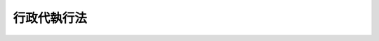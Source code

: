 .. _S23HO043:

============
行政代執行法
============

.. raw:: html
    
    
    <b>行政代執行法<br>
    （昭和二十三年五月十五日法律第四十三号）</b><br><br><div align="right">最終改正：昭和三七年九月一五日法律第一六一号</div><br><p>
    </p><div class="item"><b><a name="1000000000000000000000000000000000000000000000000100000000000000000000000000000">第一条</a>
    </b>
    <a name="1000000000000000000000000000000000000000000000000100000000001000000000000000000"></a>
    　行政上の義務の履行確保に関しては、別に法律で定めるものを除いては、この法律の定めるところによる。
    </div>
    
    <p>
    </p><div class="item"><b><a name="1000000000000000000000000000000000000000000000000200000000000000000000000000000">第二条</a>
    </b>
    <a name="1000000000000000000000000000000000000000000000000200000000001000000000000000000"></a>
    　法律（法律の委任に基く命令、規則及び条例を含む。以下同じ。）により直接に命ぜられ、又は法律に基き行政庁により命ぜられた行為（他人が代つてなすことのできる行為に限る。）について義務者がこれを履行しない場合、他の手段によつてその履行を確保することが困難であり、且つその不履行を放置することが著しく公益に反すると認められるときは、当該行政庁は、自ら義務者のなすべき行為をなし、又は第三者をしてこれをなさしめ、その費用を義務者から徴収することができる。
    </div>
    
    <p>
    </p><div class="item"><b><a name="1000000000000000000000000000000000000000000000000300000000000000000000000000000">第三条</a>
    </b>
    <a name="1000000000000000000000000000000000000000000000000300000000001000000000000000000"></a>
    　前条の規定による処分（代執行）をなすには、相当の履行期限を定め、その期限までに履行がなされないときは、代執行をなすべき旨を、予め文書で戒告しなければならない。
    </div>
    <div class="item"><b><a name="1000000000000000000000000000000000000000000000000300000000002000000000000000000">○２</a>
    </b>
    　義務者が、前項の戒告を受けて、指定の期限までにその義務を履行しないときは、当該行政庁は、代執行令書をもつて、代執行をなすべき時期、代執行のために派遣する執行責任者の氏名及び代執行に要する費用の概算による見積額を義務者に通知する。
    </div>
    <div class="item"><b><a name="1000000000000000000000000000000000000000000000000300000000003000000000000000000">○３</a>
    </b>
    　非常の場合又は危険切迫の場合において、当該行為の急速な実施について緊急の必要があり、前二項に規定する手続をとる暇がないときは、その手続を経ないで代執行をすることができる。
    </div>
    
    <p>
    </p><div class="item"><b><a name="1000000000000000000000000000000000000000000000000400000000000000000000000000000">第四条</a>
    </b>
    <a name="1000000000000000000000000000000000000000000000000400000000001000000000000000000"></a>
    　代執行のために現場に派遣される執行責任者は、その者が執行責任者たる本人であることを示すべき証票を携帯し、要求があるときは、何時でもこれを呈示しなければならない。
    </div>
    
    <p>
    </p><div class="item"><b><a name="1000000000000000000000000000000000000000000000000500000000000000000000000000000">第五条</a>
    </b>
    <a name="1000000000000000000000000000000000000000000000000500000000001000000000000000000"></a>
    　代執行に要した費用の徴収については、実際に要した費用の額及びその納期日を定め、義務者に対し、文書をもつてその納付を命じなければならない。
    </div>
    
    <p>
    </p><div class="item"><b><a name="1000000000000000000000000000000000000000000000000600000000000000000000000000000">第六条</a>
    </b>
    <a name="1000000000000000000000000000000000000000000000000600000000001000000000000000000"></a>
    　代執行に要した費用は、国税滞納処分の例により、これを徴収することができる。
    </div>
    <div class="item"><b><a name="1000000000000000000000000000000000000000000000000600000000002000000000000000000">○２</a>
    </b>
    　代執行に要した費用については、行政庁は、国税及び地方税に次ぐ順位の先取特権を有する。
    </div>
    <div class="item"><b><a name="1000000000000000000000000000000000000000000000000600000000003000000000000000000">○３</a>
    </b>
    　代執行に要した費用を徴収したときは、その徴収金は、事務費の所属に従い、国庫又は地方公共団体の経済の収入となる。
    </div>
    
    
    <br><a name="5000000000000000000000000000000000000000000000000000000000000000000000000000000"></a>
    　　　<a name="5000000001000000000000000000000000000000000000000000000000000000000000000000000"><b>附　則</b></a>
    <br><p></p><div class="item"><b>○１</b>
    　この法律は、公布の日から起算し、三十日を経過した日から、これを施行する。
    </div>
    <div class="item"><b>○２</b>
    　行政執行法は、これを廃止する。
    </div>
    
    <br>　　　<a name="5000000002000000000000000000000000000000000000000000000000000000000000000000000"><b>附　則　（昭和二六年三月三一日法律第九五号）　抄</b></a>
    <br><p></p><div class="item"><b>１</b>
    　この法律は、公布の日から施行し、この法律中に特別の定がある場合を除く外、市町村民税に関する改正規定中法人税割に関する部分及び事業税に関する改正規定中法人の行う事業に対する事業税に対する事業税に関する部分については昭和二十六年一月一日の属する事業年度分から、その他の部分については昭和二十六年度分の地方税から適用する。
    </div>
    
    <br>　　　<a name="5000000003000000000000000000000000000000000000000000000000000000000000000000000"><b>附　則　（昭和三四年四月二〇日法律第一四八号）　抄</b></a>
    <br><p></p><div class="arttitle">（施行期日）</div>
    <div class="item"><b>１</b>
    　この法律は、国税徴収法（昭和三十四年法律第百四十七号）の施行の日から施行する。
    </div>
    <div class="arttitle">（公課の先取特権の順位の改正に関する経過措置）</div>
    <div class="item"><b>７</b>
    　第二章の規定による改正後の各法令（徴収金の先取特権の順位に係る部分に限る。）の規定は、この法律の施行後に国税徴収法第二条第十二号に規定する強制換価手続による配当手続が開始される場合について適用し、この法律の施行前に当該配当手続が開始されている場合における当該法令の規定に規定する徴収金の先取特権の順位については、なお従前の例による。
    </div>
    
    <br>　　　<a name="5000000004000000000000000000000000000000000000000000000000000000000000000000000"><b>附　則　（昭和三七年九月一五日法律第一六一号）　抄</b></a>
    <br><p></p><div class="item"><b>１</b>
    　この法律は、昭和三十七年十月一日から施行する。
    </div>
    <div class="iすることができるものとされ、かつ、その提起期間が定められていなかつたものについて、行政不服審査法による不服申立てをすることができる期間は、この法律の施行の日から起算する。
    &lt;/DIV&gt;
    &lt;DIV class=" item><b>８</b>
    　この法律の施行前にした行為に対する罰則の適用については、なお従前の例による。
    </div>
    <div class="item"><b>９</b>
    　前八項に定めるもののほか、この法律の施行に関して必要な経過措置は、政令で定める。
    </div>
    
    <br><br>